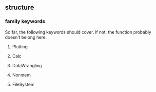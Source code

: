 ** structure
*** family keywords
So far, the following keywords should cover. If not, the function probably doesn't belong here.
**** Plotting
**** Calc
**** DataWrangling
**** Nonmem
**** FileSystem
